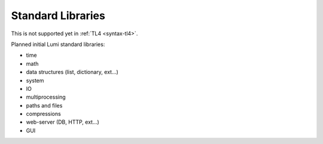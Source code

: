 Standard Libraries
==================

This is not supported yet in :ref:`TL4 <syntax-tl4>`.

Planned initial Lumi standard libraries:

* time
* math
* data structures (list, dictionary, ext...)
* system
* IO
* multiprocessing
* paths and files
* compressions
* web-server (DB, HTTP, ext...)
* GUI
